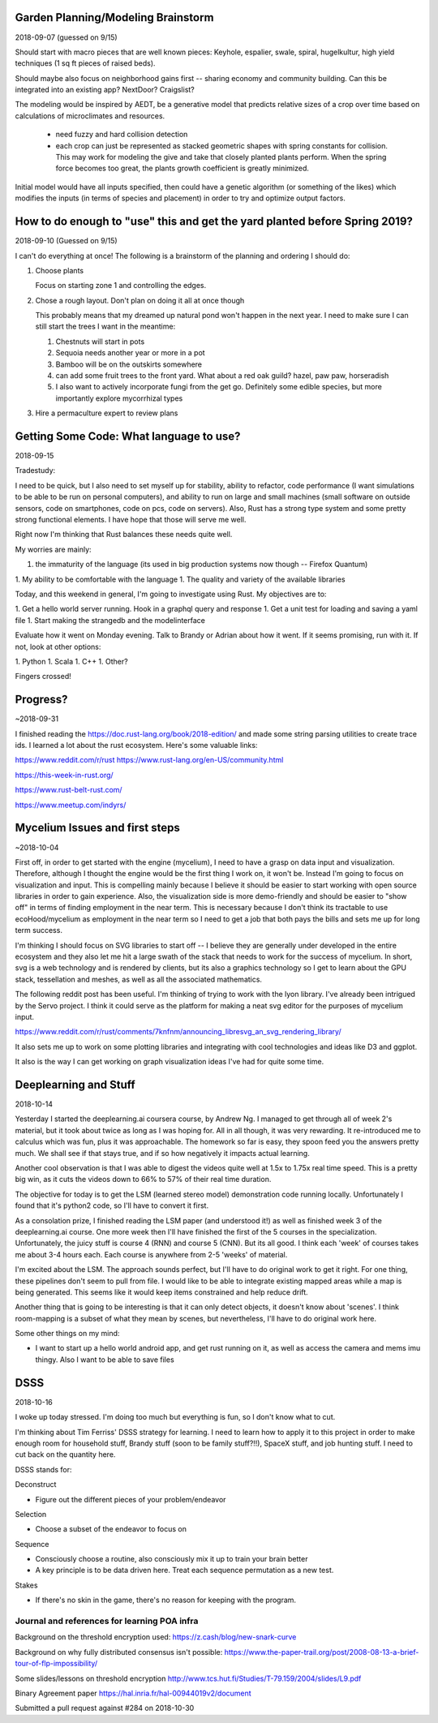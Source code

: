 ***********************************
Garden Planning/Modeling Brainstorm
***********************************

2018-09-07 (guessed on 9/15)

Should start with macro pieces that are well known pieces: Keyhole,
espalier, swale, spiral, hugelkultur, high yield techniques (1 sq ft
pieces of raised beds).

Should maybe also focus on neighborhood gains first -- sharing economy
and community building. Can this be integrated into an existing app?
NextDoor? Craigslist?

The modeling would be inspired by AEDT, be a generative model that
predicts relative sizes of a crop over time based on calculations of
microclimates and resources.

 * need fuzzy and hard collision detection
 * each crop can just be represented as stacked geometric shapes with
   spring constants for collision. This may work for modeling the
   give and take that closely planted plants perform. When the spring
   force becomes too great, the plants growth coefficient is greatly
   minimized.

Initial model would have all inputs specified, then could have a
genetic algorithm (or something of the likes) which modifies the
inputs (in terms of species and placement) in order to try and
optimize output factors.


***************************************************************************
How to do enough to "use" this and get the yard planted before Spring 2019?
***************************************************************************

2018-09-10 (Guessed on 9/15)

I can't do everything at once! The
following is a brainstorm of the planning and ordering I should do:

1. Choose plants

   Focus on starting zone 1 and controlling the edges.

2. Chose a rough layout. Don't plan on doing it all at once though

   This probably means that my dreamed up natural pond won't happen in
   the next year. I need to make sure I can still start the trees I
   want in the meantime:

   1. Chestnuts will start in pots
   2. Sequoia needs another year or more in a pot
   3. Bamboo will be on the outskirts somewhere
   4. can add some fruit trees to the front yard. What about a red oak
      guild? hazel, paw paw, horseradish
   5. I also want to actively incorporate fungi from the get
      go. Definitely some edible species, but more importantly explore
      mycorrhizal types

3. Hire a permaculture expert to review plans


****************************************
Getting Some Code: What language to use?
****************************************

2018-09-15

Tradestudy:

I need to be quick, but I also need to set myself up for stability,
ability to refactor, code performance (I want simulations to be able
to be run on personal computers), and ability to run on large and
small machines (small software on outside sensors, code on
smartphones, code on pcs, code on servers). Also, Rust has a strong
type system and some pretty strong functional elements. I have hope
that those will serve me well.

Right now I'm thinking that Rust balances these needs quite well.

My worries are mainly:

1. the immaturity of the language (its used in big production systems
   now though -- Firefox Quantum)
1. My ability to be comfortable with the language
1. The quality and variety of the available libraries


Today, and this weekend in general, I'm going to investigate using
Rust. My objectives are to:

1. Get a hello world server running. Hook in a graphql query and response
1. Get a unit test for loading and saving a yaml file
1. Start making the strangedb and the modelinterface

Evaluate how it went on Monday evening. Talk to Brandy or Adrian about
how it went. If it seems promising, run with it. If not, look at other
options:

1. Python
1. Scala
1. C++
1. Other?

Fingers crossed!

*********
Progress?
*********

~2018-09-31

I finished reading the https://doc.rust-lang.org/book/2018-edition/ and made
some string parsing utilities to create trace ids. I learned a lot about the
rust ecosystem. Here's some valuable links:

https://www.reddit.com/r/rust
https://www.rust-lang.org/en-US/community.html

https://this-week-in-rust.org/

https://www.rust-belt-rust.com/

https://www.meetup.com/indyrs/



*******************************
Mycelium Issues and first steps
*******************************

~2018-10-04

First off, in order to get started with the engine (mycelium), I need to have a
grasp on data input and visualization. Therefore, although I thought the engine
would be the first thing I work on, it won't be. Instead I'm going to focus on
visualization and input. This is compelling mainly because I believe it should
be easier to start working with open source libraries in order to gain
experience. Also, the visualization side is more demo-friendly and should be
easier to "show off" in terms of finding employment in the near term. This is
necessary because I don't think its tractable to use ecoHood/mycelium as
employment in the near term so I need to get a job that both pays the bills and
sets me up for long term success.

I'm thinking I should focus on SVG libraries to start off -- I believe they are
generally under developed in the entire ecosystem and they also let me hit a
large swath of the stack that needs to work for the success of mycelium. In
short, svg is a web technology and is rendered by clients, but its also a
graphics technology so I get to learn about the GPU stack, tessellation and
meshes, as well as all the associated mathematics.

The following reddit post has been useful. I'm thinking of trying to work with
the lyon library. I've already been intrigued by the Servo project. I think it
could serve as the platform for making a neat svg editor for the purposes of
mycelium input.

https://www.reddit.com/r/rust/comments/7knfnm/announcing_libresvg_an_svg_rendering_library/

It also sets me up to work on some plotting libraries and integrating with cool
technologies and ideas like D3 and ggplot.

It also is the way I can get working on graph visualization ideas I've had for
quite some time.

**********************
Deeplearning and Stuff
**********************

2018-10-14

Yesterday I started the deeplearning.ai coursera course, by Andrew Ng. I managed
to get through all of week 2's material, but it took about twice as long as I
was hoping for. All in all though, it was very rewarding. It re-introduced me to
calculus which was fun, plus it was approachable. The homework so far is easy,
they spoon feed you the answers pretty much. We shall see if that stays true,
and if so how negatively it impacts actual learning.

Another cool observation is that I was able to digest the videos quite well
at 1.5x to 1.75x real time speed. This is a pretty big win, as it cuts the
videos down to 66% to 57% of their real time duration.

The objective for today is to get the LSM (learned stereo model) demonstration
code running locally. Unfortunately I found that it's python2 code, so I'll have
to convert it first.

As a consolation prize, I finished reading the LSM paper (and understood it!) as
well as finished week 3 of the deeplearning.ai course. One more week then I'll
have finished the first of the 5 courses in the specialization. Unfortunately,
the juicy stuff is course 4 (RNN) and course 5 (CNN). But its all good. I think
each 'week' of courses takes me about 3-4 hours each. Each course is anywhere
from 2-5 'weeks' of material.

I'm excited about the LSM. The approach sounds perfect, but I'll have to do
original work to get it right. For one thing, these pipelines don't seem to pull
from file. I would like to be able to integrate existing mapped areas while a
map is being generated. This seems like it would keep items constrained and help
reduce drift.

Another thing that is going to be interesting is that it can only detect
objects, it doesn't know about 'scenes'. I think room-mapping is a subset of
what they mean by scenes, but nevertheless, I'll have to do original work here.

Some other things on my mind:

* I want to start up a hello world android app, and get rust running on it,
  as well as access the camera and mems imu thingy. Also I want to be able to
  save files

****
DSSS
****

2018-10-16


I woke up today stressed. I'm doing too much but everything is fun, so I don't
know what to cut.

I'm thinking about Tim Ferriss' DSSS strategy for learning. I need to learn how
to apply it to this project in order to make enough room for household stuff,
Brandy stuff (soon to be family stuff?!!), SpaceX stuff, and job hunting
stuff. I need to cut back on the quantity here.

DSSS stands for:

Deconstruct

- Figure out the different pieces of your problem/endeavor

Selection

- Choose a subset of the endeavor to focus on


Sequence

- Consciously choose a routine, also consciously mix it up to train your brain
  better
- A key principle is to be data driven here. Treat each sequence permutation as
  a new test.

Stakes

- If there's no skin in the game, there's no reason for keeping with the
  program.


#############################################
Journal and references for learning POA infra
#############################################


Background on the threshold encryption used:
https://z.cash/blog/new-snark-curve


Background on why fully distributed consensus isn't possible:
https://www.the-paper-trail.org/post/2008-08-13-a-brief-tour-of-flp-impossibility/

Some slides/lessons on threshold encryption
http://www.tcs.hut.fi/Studies/T-79.159/2004/slides/L9.pdf

Binary Agreement paper
https://hal.inria.fr/hal-00944019v2/document

Submitted a pull request against #284 on 2018-10-30

